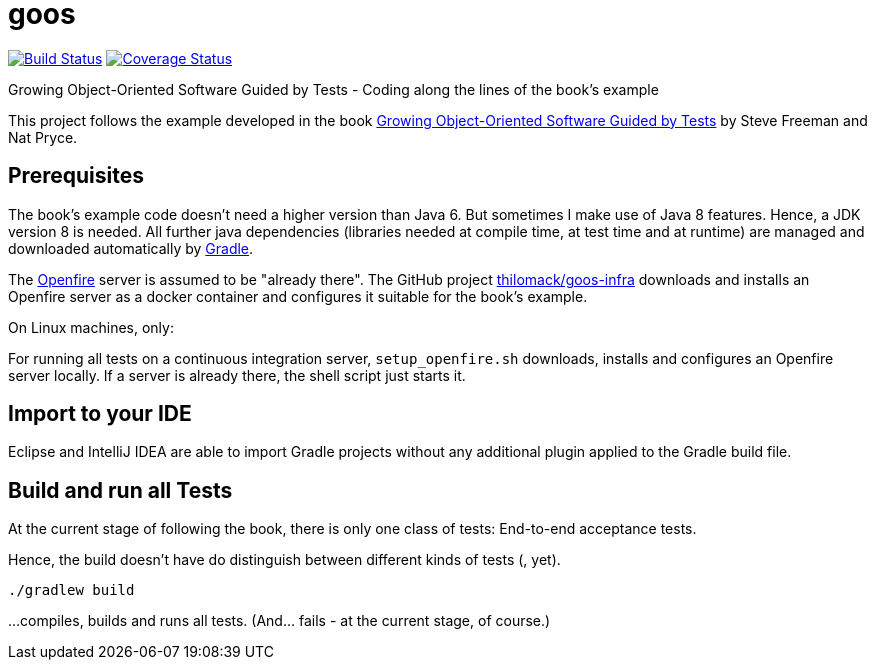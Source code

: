 = goos
:project-full-path: rhaendel/goos
:github-branch: 2018

image:http://img.shields.io/travis/{project-full-path}/{github-branch}.svg["Build Status", link="https://travis-ci.org/{project-full-path}"]
image:http://img.shields.io/coveralls/{project-full-path}/{github-branch}.svg["Coverage Status", link="https://coveralls.io/r/{project-full-path}"]

Growing Object-Oriented Software Guided by Tests - Coding along the lines of the book's example

This project follows the example developed in the book http://www.growing-object-oriented-software.com/[Growing Object-Oriented Software Guided by Tests]
by Steve Freeman and Nat Pryce.


== Prerequisites

The book's example code doesn't need a higher version than Java 6. But sometimes I make use of Java 8 features.
Hence, a JDK version 8 is needed. All further java dependencies (libraries needed at compile time, at
test time and at runtime) are managed and downloaded automatically by https://gradle.org/[Gradle].

The https://en.wikipedia.org/wiki/Openfire[Openfire] server is assumed to be "already there".
The GitHub project https://github.com/thilomack/goos-infra[thilomack/goos-infra] downloads and installs
an Openfire server as a docker container and configures it suitable for the book's example.

On Linux machines, only:

For running all tests on a continuous integration server, `setup_openfire.sh` downloads, installs and
configures an Openfire server locally. If a server is already there, the shell script just starts it.


== Import to your IDE

Eclipse and IntelliJ IDEA are able to import Gradle projects without any additional plugin applied to the Gradle build file.


== Build and run all Tests

At the current stage of following the book, there is only one class of tests: End-to-end acceptance tests.

Hence, the build doesn't have do distinguish between different kinds of tests (, yet).

  ./gradlew build

...compiles, builds and runs all tests. (And... fails - at the current stage, of course.)
